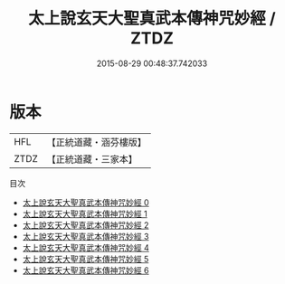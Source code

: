 #+TITLE: 太上說玄天大聖真武本傳神咒妙經 / ZTDZ

#+DATE: 2015-08-29 00:48:37.742033
* 版本
 |       HFL|【正統道藏・涵芬樓版】|
 |      ZTDZ|【正統道藏・三家本】|
目次
 - [[file:KR5c0150_000.txt][太上說玄天大聖真武本傳神咒妙經 0]]
 - [[file:KR5c0150_001.txt][太上說玄天大聖真武本傳神咒妙經 1]]
 - [[file:KR5c0150_002.txt][太上說玄天大聖真武本傳神咒妙經 2]]
 - [[file:KR5c0150_003.txt][太上說玄天大聖真武本傳神咒妙經 3]]
 - [[file:KR5c0150_004.txt][太上說玄天大聖真武本傳神咒妙經 4]]
 - [[file:KR5c0150_005.txt][太上說玄天大聖真武本傳神咒妙經 5]]
 - [[file:KR5c0150_006.txt][太上說玄天大聖真武本傳神咒妙經 6]]
